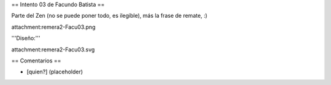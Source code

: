 == Intento 03 de Facundo Batista ==

Parte del Zen (no se puede poner todo, es ilegible), más la frase de remate, :)

attachment:remera2-Facu03.png

'''Diseño:'''

attachment:remera2-Facu03.svg

== Comentarios ==

* [quien?] (placeholder)
